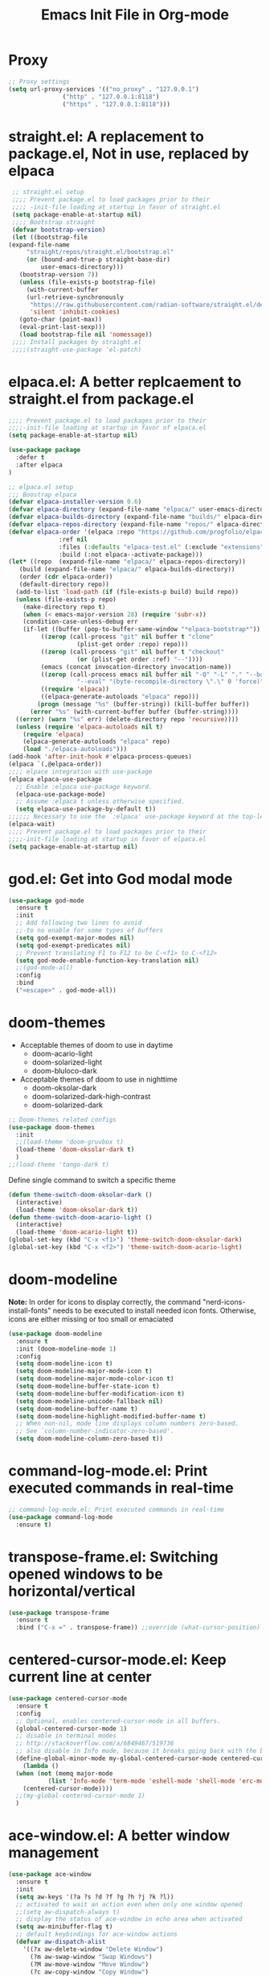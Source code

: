 #+title:Emacs Init File in Org-mode
#+property: header-args :tangle init.el
#+auto_tangle: t

* Proxy
#+begin_src emacs-lisp :tangle yes
  ;; Proxy settings
  (setq url-proxy-services '(("no_proxy" . "127.0.0.1")
			     ("http" . "127.0.0.1:8118")
			     ("https" . "127.0.0.1:8118")))
#+end_src

* straight.el: A replacement to package.el, Not in use, replaced by elpaca
#+begin_src emacs-lisp :tangle off
   ;; straight.el setup
   ;;;; Prevent package.el to load packages prior to their
   ;;;; -init-file loading at startup in favor of straight.el
   (setq package-enable-at-startup nil)
   ;;;; Bootstrap straight
   (defvar bootstrap-version)
   (let ((bootstrap-file
  (expand-file-name
	   "straight/repos/straight.el/bootstrap.el"
	   (or (bound-and-true-p straight-base-dir)
	       user-emacs-directory)))
	 (bootstrap-version 7))
     (unless (file-exists-p bootstrap-file)
       (with-current-buffer
	   (url-retrieve-synchronously
	    "https://raw.githubusercontent.com/radian-software/straight.el/develop/install.el"
	    'silent 'inhibit-cookies)
	 (goto-char (point-max))
	 (eval-print-last-sexp)))
     (load bootstrap-file nil 'nomessage))
   ;;;; Install packages by straight.el
   ;;;;(straight-use-package 'el-patch)			
#+end_src

* elpaca.el: A better replcaement to straight.el from package.el
#+begin_src emacs-lisp
  ;;;; Prevent package.el to load packages prior to their
  ;;;;-init-file loading at startup in favor of elpaca.el
  (setq package-enable-at-startup nil)
#+end_src

#+begin_src emacs-lisp
  (use-package package
    :defer t
    :after elpaca
  )
#+end_src

#+begin_src emacs-lisp :tangle yes
  ;; elpaca.el setup
  ;;; Boostrap elpaca
  (defvar elpaca-installer-version 0.6)
  (defvar elpaca-directory (expand-file-name "elpaca/" user-emacs-directory))
  (defvar elpaca-builds-directory (expand-file-name "builds/" elpaca-directory))
  (defvar elpaca-repos-directory (expand-file-name "repos/" elpaca-directory))
  (defvar elpaca-order '(elpaca :repo "https://github.com/progfolio/elpaca.git"
				:ref nil
				:files (:defaults "elpaca-test.el" (:exclude "extensions"))
				:build (:not elpaca--activate-package)))
  (let* ((repo  (expand-file-name "elpaca/" elpaca-repos-directory))
	 (build (expand-file-name "elpaca/" elpaca-builds-directory))
	 (order (cdr elpaca-order))
	 (default-directory repo))
    (add-to-list 'load-path (if (file-exists-p build) build repo))
    (unless (file-exists-p repo)
      (make-directory repo t)
      (when (< emacs-major-version 28) (require 'subr-x))
      (condition-case-unless-debug err
	  (if-let ((buffer (pop-to-buffer-same-window "*elpaca-bootstrap*"))
		   ((zerop (call-process "git" nil buffer t "clone"
					 (plist-get order :repo) repo)))
		   ((zerop (call-process "git" nil buffer t "checkout"
					 (or (plist-get order :ref) "--"))))
		   (emacs (concat invocation-directory invocation-name))
		   ((zerop (call-process emacs nil buffer nil "-Q" "-L" "." "--batch"
					 "--eval" "(byte-recompile-directory \".\" 0 'force)")))
		   ((require 'elpaca))
		   ((elpaca-generate-autoloads "elpaca" repo)))
	      (progn (message "%s" (buffer-string)) (kill-buffer buffer))
	    (error "%s" (with-current-buffer buffer (buffer-string))))
	((error) (warn "%s" err) (delete-directory repo 'recursive))))
    (unless (require 'elpaca-autoloads nil t)
      (require 'elpaca)
      (elpaca-generate-autoloads "elpaca" repo)
      (load "./elpaca-autoloads")))
  (add-hook 'after-init-hook #'elpaca-process-queues)
  (elpaca `(,@elpaca-order))
  ;;;; elpace integration with use-package
  (elpaca elpaca-use-package
    ;; Enable :elpaca use-package keyword.
    (elpaca-use-package-mode)
    ;; Assume :elpaca t unless otherwise specified.
    (setq elpaca-use-package-by-default t))
  ;;;;;; Necessary to use the `:elpaca' use-package keyword at the top-level.
  (elpaca-wait)
  ;;;; Prevent package.el to load packages prior to their
  ;;;;-init-file loading at startup in favor of elpaca.el
  (setq package-enable-at-startup nil)
#+end_src

* god.el: Get into God modal mode
#+begin_src emacs-lisp :tangle off
  (use-package god-mode
    :ensure t
    :init
    ;; Add following two lines to avoid
    ;;-to no enable for some types of buffers
    (setq god-exempt-major-modes nil)
    (setq god-exempt-predicates nil)
    ;; Prevent translating F1 to F12 to be C-<f1> to C-<f12>
    (setq god-mode-enable-function-key-translation nil)
    ;;(god-mode-all)
    :config
    :bind
    ("<escape>" . god-mode-all))
#+end_src

* doom-themes
+ Acceptable themes of doom to use in daytime
  - doom-acario-light
  - doom-solarized-light
  - doom-bluloco-dark
+ Acceptable themes of doom to use in nighttime
  - doom-oksolar-dark
  - doom-solarized-dark-high-contrast
  - doom-solarized-dark

#+begin_src emacs-lisp :tangle yes
  ;; Doom-themes related configs
  (use-package doom-themes
    :init
    ;;(load-theme 'doom-gruvbox t)
    (load-theme 'doom-oksolar-dark t)
    )
  ;;(load-theme 'tango-dark t)
#+end_src

Define single command to switch a specific theme
#+begin_src emacs-lisp :tangle yes
  (defun theme-switch-doom-oksolar-dark ()
    (interactive)
    (load-theme 'doom-oksolar-dark t))
  (defun theme-switch-doom-acario-light ()
    (interactive)
    (load-theme 'doom-acario-light t))
  (global-set-key (kbd "C-x <f1>") 'theme-switch-doom-oksolar-dark)
  (global-set-key (kbd "C-x <f2>") 'theme-switch-doom-acario-light)
#+end_src

* doom-modeline
*Note:* In order for icons to display correctly, the command "nerd-icons-install-fonts" needs to be executed to install needed icon fonts. Otherwise, icons are either missing or too small or emaciated

#+begin_src emacs-lisp
  (use-package doom-modeline
    :ensure t
    :init (doom-modeline-mode 1)
    :config
    (setq doom-modeline-icon t)
    (setq doom-modeline-major-mode-icon t)
    (setq doom-modeline-major-mode-color-icon t)
    (setq doom-modeline-buffer-state-icon t)
    (setq doom-modeline-buffer-modification-icon t)
    (setq doom-modeline-unicode-fallback nil)
    (setq doom-modeline-buffer-name t)
    (setq doom-modeline-highlight-modified-buffer-name t)
    ;; When non-nil, mode line displays column numbers zero-based.
    ;; See `column-number-indicator-zero-based'.
    (setq doom-modeline-column-zero-based t))
#+end_src

* command-log-mode.el: Print executed commands in real-time
#+begin_src emacs-lisp
  ;; command-log-mode.el: Print executed commands in real-time
  (use-package command-log-mode
    :ensure t)
#+end_src

* transpose-frame.el: Switching opened windows to be horizontal/vertical
#+begin_src emacs-lisp
  (use-package transpose-frame
    :ensure t
    :bind ("C-x =" . transpose-frame)) ;;override (what-cursor-position)
#+end_src

* centered-cursor-mode.el: Keep current line at center
#+begin_src emacs-lisp
  (use-package centered-cursor-mode
    :ensure t
    :config
    ;; Optional, enables centered-cursor-mode in all buffers.
    (global-centered-cursor-mode 1)
    ;; disable in terminal modes
    ;; http://stackoverflow.com/a/6849467/519736
    ;; also disable in Info mode, because it breaks going back with the backspace key
    (define-global-minor-mode my-global-centered-cursor-mode centered-cursor-mode
      (lambda ()
	(when (not (memq major-mode
			 (list 'Info-mode 'term-mode 'eshell-mode 'shell-mode 'erc-mode)))
	  (centered-cursor-mode))))
    ;;(my-global-centered-cursor-mode 1)
    )
#+end_src

* ace-window.el: A better window management
#+begin_src emacs-lisp
(use-package ace-window
  :ensure t
  :init
  (setq aw-keys '(?a ?s ?d ?f ?g ?h ?j ?k ?l))
  ;; activated to wait an action even when only one window opened
  ;;(setq aw-dispatch-always t)
  ;; display the status of ace-window in echo area when activated
  (setq aw-minibuffer-flag t)
  ;; default keybindings for ace-window actions
  (defvar aw-dispatch-alist
    '((?x aw-delete-window "Delete Window")
      (?m aw-swap-window "Swap Windows")
      (?M aw-move-window "Move Window")
      (?c aw-copy-window "Copy Window")
      (?j aw-switch-buffer-in-window "Select Buffer")
      (?n aw-flip-window)
      (?u aw-switch-buffer-other-window "Switch Buffer Other Window")
      (?c aw-split-window-fair "Split Fair Window")
      (?v aw-split-window-vert "Split Vert Window")
      (?b aw-split-window-horz "Split Horz Window")
      (?o delete-other-windows "Delete Other Windows")
      (?? aw-show-dispatch-help))
    "List of actions for `aw-dispatch-default'.")
  :config
  (set-face-attribute 'aw-leading-char-face nil :height 2.0)
  (global-set-key (kbd "M-o") 'ace-window)
  )
#+end_src

* linum-relative.el: Not in use, unmaintained
*Note*: Do not use this pacakge, it's been unmaintained, and the dependent pacakge "linum" had been removed from the built-in library

#+begin_src emacs-lisp :tangle off
  ;; linum-relative.el: Display line numbers
  ;;-better than built-in display-line-numbers-mode
  (use-package linum-relative
    :init
    (global-linum-mode 1))
#+end_src

* perfect-margin.el: Auto-adjust margin to keep content in center
#+begin_src emacs-lisp :tangle yes
  ;; perfect-margin.el
  (use-package perfect-margin
    :ensure t
    :init
    (defcustom perfect-margin-ignore-regexps
      '("^minibuf" "^[[:space:]]*\\*")
      ;;'("^minibuf" "^[[:space:]]*\\*" "*Treemacs*")
      "List of strings to determine if window is ignored.
       Each string is used as regular expression to match the window buffer name."
      :group 'perfect-margin)
    (defcustom perfect-margin-ignore-filters
      '(window-minibuffer-p)
      "List of functions to determine if window is ignored.
       Each function is called with window as its sole        returning a non-nil value indicate to ignore the window."
      :group 'perfect-margin)
    :custom
    (perfect-margin-visible-width 128)
    :config
    ;; enable perfect-mode
    (perfect-margin-mode t)
    ;; auto-center minibuffer windows
    (setq perfect-margin-ignore-filters nil)
    ;; auto-center special windows
    (setq perfect-margin-ignore-regexps nil)
    ;; add additinal bding on margin area
    (dolist (margin '("<left-margin> " "<right-margin> "))
      (global-set-key (kbd (concat margin "<mouse-1>")) 'ignore)
      (global-set-key (kbd (concat margin "<mouse-3>")) 'ignore)
      (dolist (multiple '("" "double-" "triple-"))
	(global-set-key (kbd (concat margin "<" multiple "wheel-up>")) 'mwheel-scroll)
	(global-set-key (kbd (concat margin "<" multiple "wheel-down>")) 'mwheel-scroll))))
#+end_src

* zoom.el: Set sizes for different windows
#+begin_src emacs-lisp :tangle off
  (use-package zoom
    :ensure t
    :init
    (zoom-mode t))
#+end_src

* popwin.el: Trivial window manager
#+begin_src emacs-lisp
  (use-package popwin
    :ensure t
    :init
    (popwin-mode 1)
    :config
    (push '("*hs-lint*" :stick t) popwin:special-display-config)
    (push '("*Help*" :stick t) popwin:special-display-config)
    (push '("*EGLOT.*" :regexp t) popwin:special-display-config)
    (push '("*xref*" :stick t) popwin:special-display-config)
    (push '("*Buffer List*" :stick t) popwin:special-display-config)
    (push '("*HS-Error*" :stick t :noselect t) popwin:special-display-config)
    )
#+end_src

* olivetti.el: Anotehr package to center content
#+begin_src emacs-lisp :tangle off
  (use-package olivetti
    :ensure t
    :init
    (olivetti-mode 1))
#+end_src

* all-the-icons.el
#+begin_src emacs-lisp :tangle yes
  ;; all-the-icons.el
  (use-package all-the-icons
    :ensure t
    :if (display-graphic-p))
#+end_src

* treemacs.el: Multi-purpose sidebar
#+begin_src emacs-lisp :tangle yes
  (use-package treemacs
    :ensure t
    :hook
    (treemacs-mode . (lambda () (display-line-numbers-mode -1)))
    :init
    (with-eval-after-load 'winum
      (define-key winum-keymap (kbd "M-0") #'treemacs-select-window))
    :config
    (progn
      (setq treemacs-collapse-dirs                   (if treemacs-python-executable 3 0)
	    treemacs-deferred-git-apply-delay        0.5
	    treemacs-directory-name-transformer      #'identity
	    treemacs-display-in-side-window          t
	    treemacs-eldoc-display                   'simple
	    treemacs-file-event-delay                2000
	    treemacs-file-extension-regex            treemacs-last-period-regex-value
	    treemacs-file-follow-delay               0.2
	    treemacs-file-name-transformer           #'identity
	    treemacs-follow-after-init               t
	    treemacs-expand-after-init               t
	    treemacs-find-workspace-method           'find-for-file-or-pick-first
	    treemacs-git-command-pipe                ""
	    treemacs-goto-tag-strategy               'refetch-index
	    treemacs-header-scroll-indicators        '(nil . "^^^^^^")
	    treemacs-hide-dot-git-directory          t
	    treemacs-indentation                     2
	    treemacs-indentation-string              " "
	    treemacs-is-never-other-window           nil
	    treemacs-max-git-entries                 5000
	    treemacs-missing-project-action          'ask
	    treemacs-move-forward-on-expand          nil
	    treemacs-no-png-images                   nil
	    treemacs-no-delete-other-windows         t
	    treemacs-project-follow-cleanup          nil
	    treemacs-persist-file                    (expand-file-name ".cache/treemacs-persist" user-emacs-directory)
	    treemacs-position                        'left
	    treemacs-read-string-input               'from-child-frame
	    treemacs-recenter-distance               0.1
	    treemacs-recenter-after-file-follow      nil
	    treemacs-recenter-after-tag-follow       nil
	    treemacs-recenter-after-project-jump     'always
	    treemacs-recenter-after-project-expand   'on-distance
	    treemacs-litter-directories              '("/node_modules" "/.venv" "/.cask")
	    treemacs-project-follow-into-home        nil
	    treemacs-show-cursor                     nil
	    treemacs-show-hidden-files               t
	    treemacs-silent-filewatch                nil
	    treemacs-silent-refresh                  nil
	    treemacs-sorting                         'alphabetic-asc
	    treemacs-select-when-already-in-treemacs 'move-back
	    treemacs-space-between-root-nodes        t
	    treemacs-tag-follow-cleanup              t
	    treemacs-tag-follow-delay                1.5
	    treemacs-text-scale                      nil
	    treemacs-user-mode-line-format           nil
	    treemacs-user-header-line-format         nil
	    treemacs-wide-toggle-width               70
	    treemacs-width                           35
	    treemacs-width-increment                 1
	    treemacs-width-is-initially-locked       t
	    treemacs-workspace-switch-cleanup        nil)
      ;; The default width and height of the icons is 22 pixels. If you are
      ;; using a Hi-DPI display, uncomment this to double the icon size.
      ;;(treemacs-resize-icons 44)
      ;;(treemacs-follow-mode t)
      ;;(treemacs-tag-follow-mode t)
      (treemacs-filewatch-mode t)
      (treemacs-fringe-indicator-mode 'always)
      (when treemacs-python-executable
	(treemacs-git-commit-diff-mode t))

      (pcase (cons (not (null (executable-find "git")))
		   (not (null treemacs-python-executable)))
	(`(t . t)
	 (treemacs-git-mode 'deferred))
	(`(t . _)
	 (treemacs-git-mode 'simple)))
      (treemacs-hide-gitignored-files-mode nil))
    ;; Self-added tweaks
    (treemacs-indent-guide-mode t) ;;enable indent indicator
    (treemacs-load-all-the-icons-with-workaround-font "Hermit")
    ;; Unset sensitive keybindings to prevent executing dangerous
    ;; actions by accidents.
    (add-hook 'treemacs-mode-hook
	      (lambda ()
		(local-unset-key (kbd "d")) ;;unbind treemacs-delete-file
		(local-unset-key (kbd "m")) ;;unbind treemacs-move-file
		(local-unset-key (kbd "R")) ;;unbind treemacs-rename-file
		(local-unset-key (kbd "C-c C-p r")) ;;unbind treemacs-rename-project
		(local-unset-key (kbd "C-c C-w r")) ;;unbind treemacs-rename-workspace
		(local-unset-key (kbd "C-c C-w d")) ;;unbind treemacs-remove-workspace
		(local-unset-key (kbd "C-c C-p d")) ;;unbind treemacs-remove-project-from-workspace
		))
    :bind
    (:map global-map
	  ("M-0"       . treemacs-select-window)
	  ("C-x t 1"   . treemacs-delete-other-windows)
	  ("C-x t t"   . treemacs)
	  ("C-x t d"   . treemacs-select-directory)
	  ("C-x t B"   . treemacs-bookmark)
	  ("C-x t C-t" . treemacs-find-file)
	  ("C-x t M-t" . treemacs-find-tag)))
  ;;;(use-package treemacs-evil
  ;;;  :after (treemacs evil)
  ;;;  :ensure t)
  ;;;(use-package treemacs-projectile
  ;;;  :after (treemacs projectile)
  ;;;  :ensure t)
#+end_src

#+begin_src emacs-lisp
  (use-package treemacs-all-the-icons
    :ensure t)
#+end_src

#+begin_src emacs-lisp
  (use-package treemacs-icons-dired
    :hook (dired-mode . treemacs-icons-dired-enable-once)
    :ensure t)
#+end_src

#+begin_src emacs-lisp
  ;;;(use-package treemacs-magit
  ;;;  :after (treemacs magit)
  ;;;  :ensure t)
  ;;;(use-package treemacs-persp ;;treemacs-perspective if you use perspective.el vs. persp-mode
  ;;;  :after (treemacs persp-mode) ;;or perspective vs. persp-mode
  ;;;  :ensure t
  ;;;  :config (treemacs-set-scope-type 'Perspectives))
  ;;;(use-package treemacs-tab-bar ;;treemacs-tab-bar if you use tab-bar-mode
  ;;;  :after (treemacs)
  ;;;  :ensure t
  ;;;  :config (treemacs-set-scope-type 'Tabs))
#+end_src

#+begin_src emacs-lisp :tangle off
  (use-package treemacs
    :ensure t)
#+end_src
#+begin_src emacs-lisp :tangle off
  (use-package treemacs-all-the-icons
    :ensure t
    )
#+end_src

* vertico.el: A better completion minibuffer
#+begin_src emacs-lisp
  ;; Install & enable vertico
  (use-package vertico
    :init
    (vertico-mode 1)
    ;; Different scroll margin
    ;;;;(setq vertico-scroll-margin 0)
    ;; Show more candidates
    (setq vertico-count 25)
    ;; Grow and shrink the Vertico minibuffer
    ;;(setq vertico-resize t)
    ;; Optionally enable cycling for `vertico-next' and `vertico-previous'.
    (setq vertico-cycle t)
    :config
    (custom-set-faces '(vertico-indexed ((t (:height 1.0)))))
    (vertico-indexed-mode 1)
    )
  ;; Persist history over Emacs restarts. Vertico sorts by history position.
  (setq history-length 25)
  (savehist-mode)
#+end_src

* orderless.el: Advanced search scheme
#+begin_src emacs-lisp
  ;; Optionally use the `orderless' completion style.
  (use-package orderless
    :init
    ;; Configure a custom style dispatcher (see the Consult wiki)
    ;; (setq orderless-style-dispatchers '(+orderless-consult-dispatch orderless-affix-dispatch)
    ;;       orderless-component-separator #'orderless-escapable-split-on-space)
    ;;(setq completion-styles '(orderless partial-completion basic)
    ;;completion-category-overrides '((file (styles basic partial-completion))))
    ;; For lsp-mode completion
    (setq completion-styles '(orderless partial-completion basic)
	  completion-category-defaults nil
	  completion-category-overrides nil)
    )
#+end_src

* marginalia.el: Rich annotations for minibuffer candidates
#+begin_src emacs-lisp
  ;; Enable rich annotations using the Marginalia package
  (use-package marginalia
    ;; Bind `marginalia-cycle' locally in the minibuffer.  To make the binding
    ;; available in the *Completions* buffer, add it to the
    ;; `completion-list-mode-map'.
    :bind (:map minibuffer-local-map
		("M-A" . marginalia-cycle))

    ;; The :init section is always executed.
    :init

    ;; Marginalia must be activated in the :init section of use-package such that
    ;; the mode gets enabled right away. Note that this forces loading the
    ;; package.
    (marginalia-mode))
#+end_src

* embark.el: Provides actions on targets in minibuffers/buffers
#+begin_src emacs-lisp :tangle yes
  (use-package embark
    :ensure t
    :bind
    (("C-." . embark-act)         ;; pick some comfortable binding
     ("C-;" . embark-dwim)        ;; good alternative: M-.
     ;;("C-SPC" . embark-select)    ;; select more than one candidate
     ("C-h B" . embark-bindings)) ;; alternative for `describe-bindings'
    :init
    (setq embark-indicators '(embark-minimal-indicator embark-highlight-indicator embark-isearch-highlight-indicator))
    ;; Optionally replace the key help with a completing-read interface
    (setq prefix-help-command #'embark-prefix-help-command)

    ;; Show the Embark target at point via Eldoc.  You may adjust the Eldoc
    ;; strategy, if you want to see the documentation from multiple providers.
    (add-hook 'eldoc-documentation-functions #'embark-eldoc-first-target)
    ;; (setq eldoc-documentation-strategy #'eldoc-documentation-compose-eagerly)
    (add-hook 'minibuffer-mode-hook (lambda ()
				      (keymap-local-set "C-SPC" 'embark-select)))
    :config
    ;; Hide the mode line of the Embark live/completions buffers
    (add-to-list 'display-buffer-alist
		 '("\\`\\*Embark Collect \\(Live\\|Completions\\)\\*"
		   nil
		   (window-parameters (mode-line-format . none)))))
#+end_src

* corfu.el: In buffer popup for text/code completion
#+begin_src emacs-lisp
  ;; Install & Configure corfu.el,
  ;;-An in buffer popup for text/code completion
  (use-package corfu
    :ensure t
    :custom
    ;; (corfu-cycle t)                ;; Enable cycling for `corfu-next/previous'
    ;; (corfu-preselect 'prompt)         ;; Always preselect the prompt
    ;; (corfu-auto t)                 ;; Enable auto completion
    (corfu-cycle t)           ;; Enable for Tab to scroll
    (corfu-preselect 'prompt) ;; Enable for Tab to scroll
    (corfu-echo-documentation 0.25)
    (setq-local corfu-auto        t
		;;corfu-auto-delay  0 ;; TOO SMALL - NOT RECOMMENDED
		corfu-auto-delay  1 ;; TOO SMALL - NOT RECOMMENDED
		corfu-auto-prefix 1 ;; TOO SMALL - NOT RECOMMENDED
		completion-styles '(orderless partial-completion basic))
    (corfu-separator ?\s)          ;; Orderless field separator
    (corfu-auto t
		corfu-quit-no-match 'separator) ;; Enable auto completion
    ;; (corfu-quit-at-boundary nil)   ;; Never quit at completion boundary
    ;; (corfu-quit-no-match nil)      ;; Never quit, even if there is no match
    ;; (corfu-preview-current nil)    ;; Disable current candidate preview
    ;; (corfu-preselect 'prompt)      ;; Preselect the prompt
    ;; (corfu-on-exact-match nil)     ;; Configure handling of exact matches
    ;; (corfu-scroll-margin 5)        ;; Use scroll margin

    ;; Enable Corfu only for certain modes.
    ;; :hook ((prog-mode . corfu-mode)
    ;;        (shell-mode . corfu-mode)
    ;;        (eshell-mode . corfu-mode))

    ;; Recommended: Enbale Corfu globally.  This is recommended since Dabbrev can
    ;; be used globally (M-/).  See also the customization variable
    ;; `global-corfu-modes' to exclude certain modes.
    :bind
    ;; Use TAB for cycling, default is `corfu-complete'.
    (:map corfu-map
	  ("TAB" . corfu-next)
	  ([tab] . corfu-next)
	  ("S-TAB" . corfu-previous)
	  ([backtab] . corfu-previous))
    :init
    (global-corfu-mode 1)
    (corfu-history-mode 1)
    (corfu-popupinfo-mode 1)
    :config
    )
#+end_src

** Tweak built-in completion Dabbrev.el to be used with corful
#+begin_src emacs-lisp
  ;; Use Dabbrev with Corfu!
  (use-package dabbrev
    :elpaca nil  ;;Turn off elpaca, since dabbrev is built-in
    :bind
    ;; Swap M-/ and C-M-/
    (
     ;;("C-<tab>" . dabbrev-completion)
     ;; Dabbrev is for current buffer-scope candidates
     ("C-<tab>" . dabbrev-completion)
     ;; Additional candidates
     ("M-<tab>" . completion-at-point)
     ;;("M-/" . dabbrev-expand)
     )
    :custom
    (dabbrev-ignored-buffer-regexps '("\\.\\(?:pdf\\|jpe?g\\|png\\)\\'")))
#+end_src

** Eshell & Shell tweaks with use of corfu
#+begin_src emacs-lisp
  ;; Eshell & Shell tweaks with use of corfu
  ;;; Disable auto-completion-popup in eshell or shell
  (add-hook 'eshell-mode-hook
	    (lambda ()
	      (setq-local corfu-auto nil)
	      (corfu-mode)))
  ;;; Auto-commit the command after hitting RET for the completion popup
  (defun corfu-send-shell (&rest _)
    "Send completion candidate when inside comint/eshell."
    (cond
     ((and (derived-mode-p 'eshell-mode) (fboundp 'eshell-send-input))
      (eshell-send-input))
     ((and (derived-mode-p 'comint-mode)  (fboundp 'comint-send-input))
      (comint-send-input))))
  (advice-add #'corfu-insert :after #'corfu-send-shell)
#+end_src

* cape.el: Extensions to corfu
#+begin_src emacs-lisp
  ;; Add extensions to corfu
  (use-package cape
    ;; Bind dedicated completion commands
    ;; Alternative prefix keys: C-c p, M-p, M-+, ...
    :bind (("C-c p p" . completion-at-point) ;; capf
	   ("C-c p t" . complete-tag)        ;; etags
	   ("C-c p d" . cape-dabbrev)        ;; or dabbrev-completion
	   ("C-c p h" . cape-history)
	   ("C-c p f" . cape-file)
	   ("C-c p k" . cape-keyword)
	   ("C-c p s" . cape-elisp-symbol)
	   ("C-c p e" . cape-elisp-block)
	   ("C-c p a" . cape-abbrev)
	   ("C-c p l" . cape-line)
	   ("C-c p w" . cape-dict)
	   ("C-c p :" . cape-emoji)
	   ("C-c p \\" . cape-tex)
	   ("C-c p _" . cape-tex)
	   ("C-c p ^" . cape-tex)
	   ("C-c p &" . cape-sgml)
	   ("C-c p r" . cape-rfc1345))
    :init
    ;; Add to the global default value of `completion-at-point-functions' which is
    ;; used by `completion-at-point'.  The order of the functions matters, the
    ;; first function returning a result wins.  Note that the list of buffer-local
    ;; completion functions takes precedence over the global list.
    (add-to-list 'completion-at-point-functions #'cape-dabbrev)
    (add-to-list 'completion-at-point-functions #'cape-file)
    (add-to-list 'completion-at-point-functions #'cape-elisp-block)
    ;;(add-to-list 'completion-at-point-functions #'cape-history)
    ;;(add-to-list 'completion-at-point-functions #'cape-keyword)
    ;;(add-to-list 'completion-at-point-functions #'cape-tex)
    ;;(add-to-list 'completion-at-point-functions #'cape-sgml)
    ;;(add-to-list 'completion-at-point-functions #'cape-rfc1345)
    ;;(add-to-list 'completion-at-point-functions #'cape-abbrev)
    ;;(add-to-list 'completion-at-point-functions #'cape-dict)
    ;;(add-to-list 'completion-at-point-functions #'cape-elisp-symbol)
    ;;(add-to-list 'completion-at-point-functions #'cape-line)

    (setq-local completion-at-point-functions
		(list (cape-capf-buster #'some-caching-capf)))
    )
#+end_src

* consult.el: Additonal enhancement functions to search & find
#+begin_src emacs-lisp
  ;; consult.el
  (use-package consult
    :ensure t
    :hook
    (org-mode . (lambda () (local-set-key (kbd "C-c C-g") 'consult-org-heading)))
    :bind
    ("C-x f" . consult-recent-file)
    ("M-g g" . consult-goto-line)
    )
#+end_src

** embark-consult.el: embark actions for completions of consult functions
#+begin_src emacs-lisp
  ;; embark-consult.el
  (use-package embark-consult
    :ensure t ; only need to install it, embark loads it after consult if found
    :hook
    (embark-collect-mode . consult-preview-at-point-mode))
#+end_src

* Testing section
** Mixed variable & fixed Fonts in Org-mode
#+begin_src emacs-lisp :tangle yes
  (setq default-frame-alist nil)
  (setq display-line-numbers-widen nil)
  (setq-default line-spacing 0.05)
  (defun addtextproperties ()
    (interactive)
    (add-text-properties (point-min) (point-max)
			 '(line-spacing -0.3)))
  ;;(set-frame-font "Dosis-v2031b-13" nil t)
  ;;(set-face-font 'fixed-pitch-serif "JetBrainsMono Nerd Font")
  ;;(set-face-font 'variable-pitch "Liberation Sans")
  ;;(set-face-attribute 'default nil :height 200)
  ;;(set-face-attribute 'line-number nil :family "JetBrainsMono Nerd Font")

  ;; section that it works
  ;;;(set-face-attribute 'default nil :font "JetBrainsMono Nerd Font-14")
  ;;;(set-face-attribute 'fixed-pitch nil :font "JetBrainsMono Nerd Font-12")
  ;;;(set-face-attribute 'variable-pitch nil :font "Dosis-v2031b-14")
  ;;;(set-face-attribute 'line-number nil :font "JetBrainsMono Nerd Font-14") ;not works
  ;;;(add-hook 'org-mode-hook 'variable-pitch-mode)

  ;; convert worked section from using (set-face-attribute) to
  ;;-(custom-theme-set-faces), since faces set by (set-face-attribute)
  ;;-sometimes got overriden by other inner changes of Emacs, such as activated pacakges.
  (custom-theme-set-faces
   'user
   ;;'(default ((t (:font "Dosis-v2031b-13"))))
   ;;'(variable-pitch ((t (:font "Linux Libertine G-15"))))
   ;;'(org-document-title ((t (:inherit outline-1 :height 2.0 :underline t :family "Linux Libertine Display G"))))
   ;;'(line-number ((t (:family "JetBrainsMono Nerd Font" :height 0.8 :weight bold  :slant normal))))
   ;;'(line-number-current-line ((t (:family "JetBrainsMono Nerd Font" :height 0.8 :weight bold :slant normal))))
   '(default ((t (:font "JetBrainsMono Nerd Font-12"))))
   '(fixed-pitch ((t (:font "JetBrainsMono Nerd Font-11"))))
   '(variable-pitch ((t (:font "Dosis-v2031b-14"))))
   '(line-number ((t (:inherit fixed-pitch :height 1.0 :slant normal))))
   '(line-number-current-line ((t (:inherit fixed-pitch :height 1.0 :slant normal))))
   '(org-document-title ((t (:height 2.0 :underline t :family "Linux Libertine Display G"))))
   ;;(org-level-1 ((t (:inherit outline-1 :height 1.0 :family "Linux Libertine G"))))
   ;;(org-level-2 ((t (:inherit outline-2 :height 1.0 :family "Linux Libertine G"))))
   ;;(org-level-3 ((t (:inherit outline-3 :height 1.0 :family "Linux Libertine G"))))
   ;;(org-level-4 ((t (:inherit outline-4 :height 1.0 :family "Linux Libertine G"))))
   ;;(org-level-5 ((t (:inherit outline-5 :height 1.0 :family "Linux Libertine G"))))
   ;;(org-level-6 ((t (:inherit outline-6 :height 1.0 :family "Linux Libertine G"))))
   ;;(org-level-7 ((t (:inherit outline-7 :height 1.0 :family "Linux Libertine G"))))
   ;;(org-level-8 ((t (:inherit outline-8 :height 1.0 :family "Linux Libertine G"))))
   )
  (add-hook 'org-mode-hook 'variable-pitch-mode)
  ;;(add-hook 'minibuffer-mode-hook (lambda () (set-frame-font "Dosis-v2031b-13" nil t)))

  ;;;       (custom-theme-set-faces
  ;;;     'user
  ;;;      '(variable-pitch ((t (:family "Noto Serif" :height 180 :weight normal))))
  ;;;      '(fixed-pitch ((t ( :family "JetBrainsMono Nerd Font" :height 120)))))

  ;;;(custom-theme-set-faces
  ;;;'user
  (custom-set-faces
   '(org-block ((t (:inherit fixed-pitch))))
   '(org-code ((t (:inherit (shadow fixed-pitch)))))
   ;;'(org-document-info ((t (:foreground "dark orange"))))
   '(org-document-info-keyword ((t (:inherit (shadow fixed-pitch)))))
   '(org-indent ((t (:inherit (org-hide fixed-pitch)))))
   ;;'(org-link ((t (:foreground "royal blue" :underline t))))
   '(org-meta-line ((t (:inherit (font-lock-comment-face fixed-pitch)))))
   '(org-property-value ((t (:inherit fixed-pitch))) t)
   '(org-special-keyword ((t (:inherit (font-lock-comment-face fixed-pitch)))))
   ;;'(org-table ((t (:inherit fixed-pitch :foreground "#83a598"))))
   '(org-table ((t (:inherit fixed-pitch))))
   '(org-tag ((t (:inherit (shadow fixed-pitch) :weight bold :height 0.8))))
   '(org-verbatim ((t (:inherit (shadow fixed-pitch))))))
#+end_src

** Reduce line-spacing beyond limitation. Not solved
#+begin_src emacs-lisp :tangle off
  ;; Set the padding between lines
  (defvar line-padding 0.5)
  (defun add-line-padding ()
    "Add extra padding between lines"
					  ; remove padding overlays if they already exist
    (let ((overlays (overlays-at (point-min))))
      (while overlays
	(let ((overlay (car overlays)))
	  (if (overlay-get overlay 'is-padding-overlay)
	      (delete-overlay overlay)))
	(setq overlays (cdr overlays))))
					  ; add a new padding overlay
    (let ((padding-overlay (make-overlay (point-min) (point-max))))
      (overlay-put padding-overlay 'is-padding-overlay t)
      (overlay-put padding-overlay 'line-spacing (* .1 line-padding))
      (overlay-put padding-overlay 'line-height (+ 1 (* .1 line-padding))))
    (setq mark-active nil))
  (add-hook 'buffer-list-update-hook 'add-line-padding)
#+end_src

*  Testing org-headings
** Heading 2
*** Heading 3
**** Heading 4
***** Heading 5
****** Heading 6
******* Heading 7
******** Heading 8
********* Heading 9
********** Heading 10
*********** Heading 11
************ Heading 12

* Org-mode related configs
** org-mode
#+begin_src emacs-lisp
  ;; Org-mode
  (use-package org
    :elpaca nil
    ;;:mode (("\\.org$" . org-mode))
    :init
    ;;(setq org-ellipsis "⬎")
    ;;(setq org-ellipsis "⮷")
    ;;(setq org-ellipsis "⤵")
    (setq org-use-speed-commands t)
    :custom-face
    ;;(org-level-1 ((t (:underline (t(:inherit 'org-level-1))))))
    :config
    (add-to-list 'org-structure-template-alist '("L" . "src latex"))
    (add-to-list 'org-structure-template-alist '("P" . "src python"))       
    (add-to-list 'org-structure-template-alist '("H" . "src haskell"))
    (add-to-list 'org-structure-template-alist '("B" . "src bash"))
    (add-to-list 'org-structure-template-alist '("I" . "src emacs-lisp"))
    ;;(add-to-list 'org-structure-template-alist '("d" . "src d2 :file ./Exports/Pics/filename.png :flags -t 4 -l elk \n"))
    ;;(add-to-list 'org-structure-template-alist '("j" . "src jupyter-python :session py \n"))
    ;;(add-to-list 'org-structure-template-alist '("P" . "src jupyter-python :session py :display plain \n"))
    ;;(set-face-underline 'outline-ellipsis t)
    )
#+end_src

** org-label-load-languages.el: Built-in in org
#+begin_src emacs-lisp
  (setq org-confirm-babel-evaluate nil)
  (org-babel-do-load-languages 'org-babel-load-languages
			       '(
				 (emacs-lisp . t)
				 (shell . t)
				 (haskell . t)
				 (python . t)
				 (perl . t)
				 ))
#+end_src

** org-auto-tangle.el
#+begin_src emacs-lisp
  ;;; auto-tangle code block to specified file on save
  (use-package org-auto-tangle
    :ensure t
    :hook
    (org-mode . org-auto-tangle-mode))
#+end_src

** org-superstar-mode.el: Change leading string of org-headings
#+begin_src emacs-lisp :tangle yes
  ;;; org-superstar-mode
  (use-package org-superstar
    :ensure t
    :hook
    (org-mode . (lambda () (org-superstar-mode 1)))
    :init
    ;; This is usually the default, but keep in mind it must be nil
    (setq org-hide-leading-stars nil)
    ;; This line is necessary.
    (setq org-superstar-leading-bullet ?\s)
    ;; If you use Org Indent you also need to add this, otherwise the
    ;; above has no effect while Indent is enabled.
    (setq org-indent-mode-turns-on-hiding-stars nil)
    ;;(setq org-superstar-leading-bullet 11044)
    (setq org-superstar-headline-bullets-list '(19968 20108 19977 22235 20116 20845 19971 20843 20061 8553 8554 8555))
    (setq org-superstar-remove-leading-stars t)
    :config
    ;;(custom-set-faces '(org-superstar-header-bullet ((t (:inherit fixed-pitch))))
    ;;'(org-superstar-leading ((t (:inherit fixed-pitch)))))
    )
#+end_src

** mixed-pitch.el: Preset for variable-pitch & fixed-pitch. Not well-documented. Not in use, have self-defined similar feature
#+begin_src emacs-lisp :tangle off
  (use-package mixed-pitch
    :ensure t
    :init
    :hook
    ;; If you want it in all text modes:
    (text-mode . mixed-pitch-mode)
    :config)
  ;;(set-face-attribute 'variable-pitch t :family "Droid Serif")
#+end_src

** org-variable-pitch.el: Not well-explained, can't figure out. Not in use
#+begin_src emacs-lisp :tangle off
  ;;Stupid documentation worse than nothing, literaly can't make it work.
#+end_src

** org-sticky-header.el: Display current heading at top if it's off-screen, not in use
*Note*: org-sticky-header doesn't display identical leading chars with org-superstar when org identation is disabled

#+begin_src emacs-lisp :tangle off
  ;;; org-sticky-header.el: Display out-screen parent headings
  (use-package org-sticky-header
    :ensure t
    :hook (org-mode . org-sticky-header-mode))
#+end_src

** Change outline ellipsis to override org-ellipsis
#+begin_src emacs-lisp :tangle yes
  (set-display-table-slot standard-display-table 
			  'selective-display 
			  (string-to-vector "⤵"))
#+end_src

** org-sidebar.el: A sidebar displaying relevant features including an org-sidebar-tree for org-mode
#+begin_src emacs-lisp :tangle off
  (use-package org-sidebar
    ;;:ensure t
    :init
    (setq outline-minor-mode-cycle t)
    )
#+end_src

** org-side-tree: A sidebar specific to display/navigate org-headings
#+begin_src emacs-lisp :tangle yes
  (use-package org-side-tree
    :ensure t
    :init
    (setq org-side-tree-width 40)
    ;;(setq org-hide-leading-stars t)
    ;;(add-hook 'org-side-tree-mode-hook (lambda () (setq-local org-hide-leading-stars t)))
    (setq outline-minor-mode-cycle t)
    (setq org-side-tree-display-side 'right)
    ;;Prevent org-side-tree window from being closed by C-x 1
    (setq org-side-tree-no-delete-other-windows t)
    ;;(setq org-side-tree-enable-folding t)
    ;;(setq org-side-tree-fontify t)
    ;;(setq org-side-tree-persistent nil)
    ;;(setq org-hide-leading-stars t)
    ;;(setq truncate-lines t)
    ;;(setq truncate-partial-width-windows t)
    ;;(setq org-hide-leading-stars t)
    :config
    (add-hook 'org-side-tree-mode-hook (lambda () (visual-line-mode -1)))
    ;;(add-hook 'org-side-tree-mode-hook (lambda () (setq org-hide-leading-stars nil)))
    ;;(add-hook 'org-side-tree-mode-hook (lambda () (outline-mode -1)))
    (add-hook 'org-side-tree-mode-hook (lambda () (display-line-numbers-mode -1)))
    ;;(add-hook 'org-mode-hook 'org-side-tree)
    ;;(add-hook 'org-mode-hook (lambda () (local-set-key (kbd "C-c t") 'org-side-tree-toggle)))
    ;;(add-hook 'org-side-tree-mode-hook (lambda () (local-set-key (kbd "C-c t") 'org-side-tree-toggle)))
    )
  (add-hook 'org-side-tree-mode-hook 'variable-pitch-mode)
#+end_src

* Programming configurations
** Configure lsp-mode to be used with corfu
#+begin_src emacs-lisp :tangle off
  (use-package lsp-mode
    :custom
    (lsp-completion-provider :none) ;; we use Corfu!
    :init
    (defun my/orderless-dispatch-flex-first (_pattern index _total)
      (and (eq index 0) 'orderless-flex))
    (defun my/lsp-mode-setup-completion ()
      (setf (alist-get 'styles (alist-get 'lsp-capf completion-category-defaults))
	    '(orderless)))
    ;; Optionally configure the first word as flex filtered.
    (add-hook 'orderless-style-dispatchers #'my/orderless-dispatch-flex-first nil 'local)
    ;; Optionally configure the cape-capf-buster.
    (setq-local completion-at-point-functions (list (cape-capf-buster #'lsp-completion-at-point)))
    :hook
    (haskell . lsp)
    (lsp-completion-mode . my/lsp-mode-setup-completion))
  (advice-add 'lsp-completion-at-point :around #'cape-wrap-buster)
  (advice-add 'lsp-completion-at-point :around #'cape-wrap-noninterruptible)
#+end_src

with flex
#+begin_src emacs-lisp :tangle off
  (use-package lsp-mode
    :custom
    (lsp-completion-provider :none) ;; we use Corfu!
    :init
    (defun my/lsp-mode-setup-completion ()
      (setf (alist-get 'styles (alist-get 'lsp-capf completion-category-defaults))
	    '(flex))) ;; Configure flex
    :hook
    (lsp-completion-mode . my/lsp-mode-setup-completion))
  (advice-add 'lsp-completion-at-point :around #'cape-wrap-buster)
  (advice-add 'lsp-completion-at-point :around #'cape-wrap-noninterruptible)
#+end_src

#+begin_src emacs-lisp :tangle off
  (use-package lsp-mode
    :custom
    (lsp-completion-provider :none) ;; we use Corfu!
    :init
    (defun my/lsp-mode-setup-completion ()
      (setf (alist-get 'styles (alist-get 'lsp-capf completion-category-defaults))
	    '(flex))) ;; Configure flex
    :hook
    (lsp-completion-mode . my/lsp-mode-setup-completion))
  (advice-add 'lsp-completion-at-point :around #'cape-wrap-buster)
  (advice-add 'lsp-completion-at-point :around #'cape-wrap-noninterruptible)
#+end_src

** Configure lsp-ui, which is based on lsp-mode
#+begin_src emacs-lisp :tangle off
  (use-package lsp-ui
    :init
    (setq lsp-ui-sideline-show-hover t)
    (setq lsp-ui-sideline-show-code-actions t)
    (setq lsp-ui-sideline-show-diagnostics t)
    ;;(setq lsp-ui-doc-position 'at-point)
    :config
    (lsp-ui-doc-enable 'ENABLE)
    )
#+end_src

** eglot.el: Native IDE of Emacs
#+begin_src emacs-lisp :tangle yes
  ;;(elpaca (jsonrpc :version 1.0.23)) ;; function to return package's version...
  (use-package eglot
    :ensure t
    ;;:elpaca (:source gnu)
    :elpaca nil
    :hook
    (haskell-mode . eglot-ensure)
    (haskell-mode . interactive-haskell-mode)
    :init
    ;; Option 1: Specify explicitly to use Orderless for Eglot
    (setq completion-category-overrides '((eglot (styles orderless))
					  (eglot-capf (styles orderless))))
    ;; Enable cache busting, depending on if your server returns
    ;; sufficiently many candidates in the first place.
    (advice-add 'eglot-completion-at-point :around #'cape-wrap-buster)
    )
#+end_src

** Emacs-lisp
*** elisp-refs.el:
#+begin_src emacs-lisp
  (use-package elisp-refs
    :ensure t
    )
#+end_src

** Haskell
*** haskell-mode.el:
#+begin_src emacs-lisp :tangle yes
  (use-package haskell-mode
    :ensure t
    :config
    (eval-after-load 'haskell-mode
      '(define-key haskell-mode-map [f8] 'haskell-navigate-imports))
    )
#+end_src

*** lsp-haskell
#+begin_src emacs-lisp :tangle yes
  (use-package lsp-haskell
    :ensure t
    :config
    ;; adding lsp-mode to the specific lanuage hook
    ;;-automatially enables the corresponding server
    ;;-for that lanuage source file, the following
    ;;-hooks are unnecessary.
    ;;(add-hook 'haskell-mode-hook #'lsp)
    ;;(add-hook 'haskell-literate-mode-hook #'lsp)
    )
#+end_src

*** hs-lint.el:
#+begin_src emacs-lisp :tangle yes
  (load "~/.emacs.d/hs-lint.el")
  (defun my-haskell-mode-hook ()
    (local-set-key "\C-cl" 'hs-lint))
  (add-hook 'haskell-mode-hook 'my-haskell-mode-hook)
#+end_src

*** hindent.el:
#+begin_src emacs-lisp :tangle yes
  (use-package hindent
    :ensure t
    :config
    (add-hook 'haskell-mode-hook #'hindent-mode)
    )
#+end_src

*** hasktags
#+begin_src emacs-lisp :tangle off
  (let ((my-cabal-path (expand-file-name "~/.cabal/bin")))
    (setenv "PATH" (concat my-cabal-path path-separator (getenv "PATH")))
    (add-to-list 'exec-path my-cabal-path))
  (custom-set-variables '(haskell-tags-on-save t))
#+end_src

* Emacs misc
#+begin_src emacs-lisp
  ;; Emacs config misc
  (use-package emacs
    :elpaca nil
    :after (elpaca)
    :init
    ;;(setq scroll-margin 2)
    ;;set a tab as to insert 4 spaces
    (setq tab-stop-list (number-sequence 2 200 2))
    ;;set to display a literal tab char as 4 spaces
    (setq tab-width 2)
    (setq mouse-wheel-progressive-speed nil)
    (setq-default cursor-type '(bar . 5))
    (setq-default cursor-in-non-selected-windows 'hollow)
    (setq inhibit-startup-screen t)
    (setq display-line-numbers-type 'relative)
     ;;; Enable case-insensitivity for completion such as
     ;;;-Such as (find-file), (execute-extended-command)
    (setq read-file-name-completion-ignore-case t
	  read-buffer-completion-ignore-case t
	  completion-ignore-case t)
     ;;; Enable case-insensitive completion specifically
     ;;;-for Eshell even after case-insensitive completion
     ;;;-is enabled, otherwise, case-insensitive only works
     ;;;-for files not directories
    (setq eshell-glob-case-insensitive t)
    (setq eshell-cmpl-ignore-case t)
    :config
    ;; Remember and restore the last cursor location of opened files
    (save-place-mode 1)
    ;; Remember recent opened files for recentf-open-files command
    (recentf-mode 1)
    (blink-cursor-mode 0)
    (tool-bar-mode -1)
    (global-display-line-numbers-mode 1)
     ;;; Enable visual auto-fill globally, no acutal changes to files
    (global-visual-line-mode 1)
    (global-auto-revert-mode 1)
    (global-unset-key (kbd "C-z"))
    (global-display-fill-column-indicator-mode 1)
    )
#+end_src

** Copy-paste auto-generated configs by UI
#+begin_src emacs-lisp :tangle yes
  (custom-set-variables
   ;; custom-set-variables was added by Custom.
   ;; If you edit it by hand, you could mess it up, so be careful.
   ;; Your init file should contain only one such instance.
   ;; If there is more than one, they won't work right.
   '(custom-safe-themes
     '("b1acc21dcb556407306eccd73f90eb7d69664380483b18496d9c5ccc5968ab43" default)))
#+end_src

* Self-defined functions
The (add-hook 'buffer-list-update-hook 'change-cursor-color-by-edition) malfunctions when treemacs seletes & switches to a buffer of file.

Instead, Use (add-hook 'window-state-change-hook 'change-cursor-color-by-edition) for window switching to cursor color consistent with read-only-mode

: ;;(add-hook 'buffer-list-update-hook 'change-cursor-color-by-edition)
: (add-hook 'window-state-change-hook 'change-cursor-color-by-edition)

** Switch to vertical/horizontal layout for existing windows
Using ~(add-hook 'window-state-change-hook 'balance-window)~ instead of ~(balance-window)~ for both ~split-and-follow-vertically~ and ~split-and-follow-horizontally~ , to resue the code. It also balances the rest windows when a window exits  

#+begin_src emacs-lisp
  ;; Self-defined functions
  ;;; Auto-switch to the newly opened window
  (defun split-and-follow-horizontally ()
    (interactive)
    (split-window-below)
    (balance-windows)
    (other-window 1))
  (global-set-key (kbd "C-x 2") 'split-and-follow-horizontally)
  (defun split-and-follow-vertically ()
    (interactive)
    (split-window-right)
    (balance-windows)
    (other-window 1))
  (global-set-key (kbd "C-x 3") 'split-and-follow-vertically)
  ;;(add-hook 'window-state-change-hook 'balance-window)
#+end_src

** Toggle read-only-mode with cursor color changed
#+begin_src emacs-lisp :tangle off
  ;;; Define after-load-theme-hook
  (defvar after-load-theme-hook nil
    "Hook run after a color theme is loaded using `load-theme'.")
  (defadvice load-theme (after run-after-load-theme-hook activate)
    "Run `after-load-theme-hook'."
    (run-hooks 'after-load-theme-hook))

  ;;; Toggle read-only-mode & cursor color changed
  (defvar current-cursor-color nil)
  (defun get-current-cursor-color ()
    "Return current theme's cursor color in current frame"
    (interactive)
    (face-attribute 'cursor :background nil 'custom-enabled-themes))
  (add-hook 'after-load-theme-hook (lambda ()
				     (setq current-cursor-color
					   (get-current-cursor-color))))
  (defun change-cursor-color-by-edition ()
    "Change cursor color when edition is enabled/disabled"
    (if buffer-read-only
	(set-cursor-color "#d54444")
      (set-cursor-color "#4084d3")))
  (defun toggle-edition ()
    (interactive)
    (call-interactively `read-only-mode)
    ;;(if buffer-read-only
    ;;	(progn
    ;;	  (god-mode-all 1)
    ;;	  (save-buffer))
    ;;  (god-mode-all -1))
    (if buffer-read-only
	(save-buffer)))
  ;;(add-hook 'text-mode-hook 'read-only-mode)
  ;;(add-hook 'prog-mode-hook 'read-only-mode)
  ;; disable initial scrathch buffer massage
  ;;-otherwise, emacs halts to fnishe when run
  ;;-as a daemoon while read-mode-only is enabled
  ;;-at startup
  (setq initial-scratch-message nil)
  ;;(add-hook 'org-mode-hook 'read-only-mode)
  (add-hook 'find-file-hook 'read-only-mode)
  ;;(add-hook 'buffer-list-update-hook 'read-only-mode)
  ;;(add-hook 'post-command-hook 'change-cursor-color-by-edition)
  (global-set-key (kbd "C-`") 'toggle-edition)
#+end_src

Complete version:
#+begin_src emacs-lisp
    ;;; Define after-load-theme-hook
    (defvar after-load-theme-hook nil
      "Hook run after a color theme is loaded using `load-theme'.")
    (defadvice load-theme (after run-after-load-theme-hook activate)
      "Run `after-load-theme-hook'."
      (run-hooks 'after-load-theme-hook))
    (defadvice resize-window (after run-after-resize-window-hook activate)
      "Run `after-resize-window-hook'."
      (run-hooks 'after-resize-window-hook))

      ;;; Toggle read-only-mode & cursor color changed
    (defvar current-cursor-color nil)
    (defun get-current-cursor-color ()
      "Return current theme's cursor color in current frame"
      (interactive)
      (face-attribute 'cursor :background nil 'custom-enabled-themes))
    (add-hook 'after-load-theme-hook (lambda ()
				       (setq current-cursor-color
					     (get-current-cursor-color))))
    (defun change-cursor-color-by-edition ()
      "change color by edition"
      (if buffer-read-only
	  (set-cursor-color "#d54444")
	(set-cursor-color "#4084d3")))
    (defun toggle-edition ()
      (interactive)
      (call-interactively `read-only-mode)
      (if buffer-read-only
	  (save-buffer)))
    ;; disable initial scrathch buffer massage
    ;;-otherwise, emacs halts to fnishe when run
    ;;-as a daemoon while read-mode-only is enabled
    ;;-at startup
    (setq initial-scratch-message nil)
    (add-hook 'find-file-hook 'read-only-mode)
    (add-hook 'find-file-hook 'change-cursor-color-by-edition)
    ;; The LOCAL must set to non-til, otherwise opening files with
    ;; treemacs will make the cursor color double-switch back to the color
    ;; which is set to indiate in non-read-only-mode.  It needs to combine
    ;; in use with 'window-state-change-hook' for
    ;; 'change-cursor-color-by-edition', otherwise, switching between
    ;; windows won't work for cursor color change
    (add-hook 'buffer-list-update-hook 'change-cursor-color-by-edition nil t)
    (add-hook 'window-state-change-hook 'change-cursor-color-by-edition)
    (add-hook 'read-only-mode-hook 'change-cursor-color-by-edition)
    (add-hook 'after-load-theme-hook 'change-cursor-color-by-edition)
    (add-hook 'org-side-tree-mode-hook
	      (lambda () (add-hook 'buffer-list-update-hook 'change-cursor-color-by-edition)))
    ;;(add-hook 'after-resize-window-hook 'change-cursor-color-by-edition)
    ;;(add-hook 'post-command-hook 'change-cursor-color-by-edition)
    (global-set-key (kbd "C-`") 'toggle-edition)
#+end_src

** Show current heading with its parent in window's header line
#+begin_src emacs-lisp :tangle yes
  ;;; Implement to show current heading
  ;;;-in window's header line or modeline
  (defun ndk/heading-title ()
    "Get the heading title."
    (save-excursion
      (if (not (org-at-heading-p))
	  (org-previous-visible-heading 1))
      (org-element-property :title (org-element-at-point))))
  (defun ndk/org-breadcrumbs ()
    "Get the chain of headings from the top level down
      to the current heading."
    (let ((breadcrumbs (org-format-outline-path
			(org-get-outline-path)
			(1- (frame-width))
			nil "->"))
	  (title (ndk/heading-title)))
      (if (string-empty-p breadcrumbs)
	  title
	(format "%s->%s" breadcrumbs title))))
  (defun ndk/set-header-line-format()
    ;;(setq header-line-format '(:eval (ndk/org-breadcrumbs)))
    (setq header-line-format '(:eval (format "  %s" (ndk/org-breadcrumbs))))
    )
  (add-hook 'org-mode-hook 'ndk/set-header-line-format)
#+end_src

** Prevent theme overlaping when loading a theme after previous one
#+begin_src emacs-lisp :tangle yes
  (defadvice load-theme (before theme-dont-propagate activate)
    (mapc #'disable-theme custom-enabled-themes))
#+end_src

** Better navigation in org-mode
#+begin_src emacs-lisp
  (defun forward-and-preview ()
    "Go to same level next heading and show preview in dedicated buffer"
    (interactive)
    (hide-subtree)
    (org-speed-move-safe (quote outline-next-visible-heading))
    (show-children)
    (org-tree-to-indirect-buffer)
    )
  (defun back-and-preview ()
    "Go to same level previous heading and show preview in dedicated buffer"
    (interactive)
    (hide-subtree)
    (org-speed-move-safe (quote outline-previous-visible-heading))
    (show-children)
    (org-tree-to-indirect-buffer)
    )
  (defun up-back-and-preview ()
    "Go to previous level heading and show preview in dedicated buffer"
    (interactive)
    (org-speed-move-safe (quote outline-up-heading))
    (org-tree-to-indirect-buffer)
    (hide-subtree)
    )
  (defun up-forward-and-preview ()
    "Go to previous level next heading and show preview in dedicated buffer"
    (interactive)
    (org-speed-move-safe (quote outline-up-heading))
    (hide-subtree)
    (org-speed-move-safe (quote outline-next-visible-heading))
    (org-tree-to-indirect-buffer)
    )
  (defun inside-and-preview ()
    "Go to next level heading and show preview in dedicated buffer"
    (interactive)
    (org-speed-move-safe (quote outline-next-visible-heading))
    (show-children)
    (org-tree-to-indirect-buffer)
    )
  ;;(add-to-list 'org-speed-commands-user '("l" inside-and-preview))
  ;;(add-to-list 'org-speed-commands-user '("j" forward-and-preview))
  ;;(add-to-list 'org-speed-commands-user '("k" back-and-preview))
  ;;(add-to-list 'org-speed-commands-user '("J" up-forward-and-preview))
  ;;(add-to-list 'org-speed-commands-user '("K" up-back-and-preview))
  (add-to-list 'org-speed-commands '("l" inside-and-preview))
  (add-to-list 'org-speed-commands '("j" forward-and-preview))
  (add-to-list 'org-speed-commands '("k" back-and-preview))
  (add-to-list 'org-speed-commands '("J" up-forward-and-preview))
  (add-to-list 'org-speed-commands '("K" up-back-and-preview))
#+end_src

** Implement to show subentry count for each heading
This implementation was created as barely a scratch by me, but was
improved to perfection by @dalanicolai on StackExchange. [[https://emacs.stackexchange.com/questions/79785/how-to-display-sub-heading-count-somewhere-in-a-heading-in-org-mode/79829?noredirect=1#comment133905_79829][Link]]

#+begin_src emacs-lisp
  (defcustom org-subentry-count-at-start nil
    "Show the subentry count before the title, not after."
    :group 'org-subenty-count
    :type 'boolean)

  (defvar org-subentry-count-in-headings-p nil
    "t to enable org-subentry-count-in-headings
       nil to disable org-subentry-count-in-headings")

  (defun org-subentry-count-in-headings ()
    (org-map-entries
     (lambda ()
       (when (looking-at org-complex-heading-regexp)
	 (let* ((group (if org-subentry-count-at-start 1 0))
		(beg (match-beginning group))
		(end (match-end group))
		(level (length (match-string 1))) ; stars in headline
		(subheading-count (format "%s" (1- (length (org-map-entries nil nil 'tree)))))
		(ov (car (seq-filter
			  ;; search for subentry-count overlay
			  (lambda (o)
			    (eq (overlay-get o 'type) 'subentry-count)) 
			  (overlays-in (line-beginning-position)
				       (line-end-position))))))
	   (if ov ; only create overlay if not exists yet
	       (move-overlay ov beg end)
	     (setq ov (make-overlay beg end))
	     (overlay-put ov 'type 'subentry-count) ; add a type, for easy filtering
	     (overlay-put ov 'evaporate t))
	   ;; only add/remove 'after-string' prop in toggle
	   (if org-subentry-count-in-headings-p
	       (overlay-put ov 'after-string (propertize (format " [%s]" subheading-count)
							 'face (intern-soft (format "org-level-%d" level))))
	     (overlay-put ov 'after-string nil)))))))

  (defun toggle-org-subentry-count-in-headings ()
    (interactive)
    (if org-subentry-count-in-headings-p
	(setq org-subentry-count-in-headings-p nil)
      (setq org-subentry-count-in-headings-p t))
    (org-subentry-count-in-headings))

  (defun toggle-org-subentry-position ()
    (interactive)
    (setq org-subentry-count-at-start (not org-subentry-count-at-start))
    (setq org-subentry-count-in-headings-p t)
    (org-subentry-count-in-headings))

  (add-hook 'org-mode-hook (lambda ()
			     (setq org-subentry-count-in-headings-p t)
			     (setq org-subentry-count-at-start t)
			     (org-subentry-count-in-headings)
			     (add-hook 'after-save-hook 'org-subentry-count-in-headings)))
#+end_src
